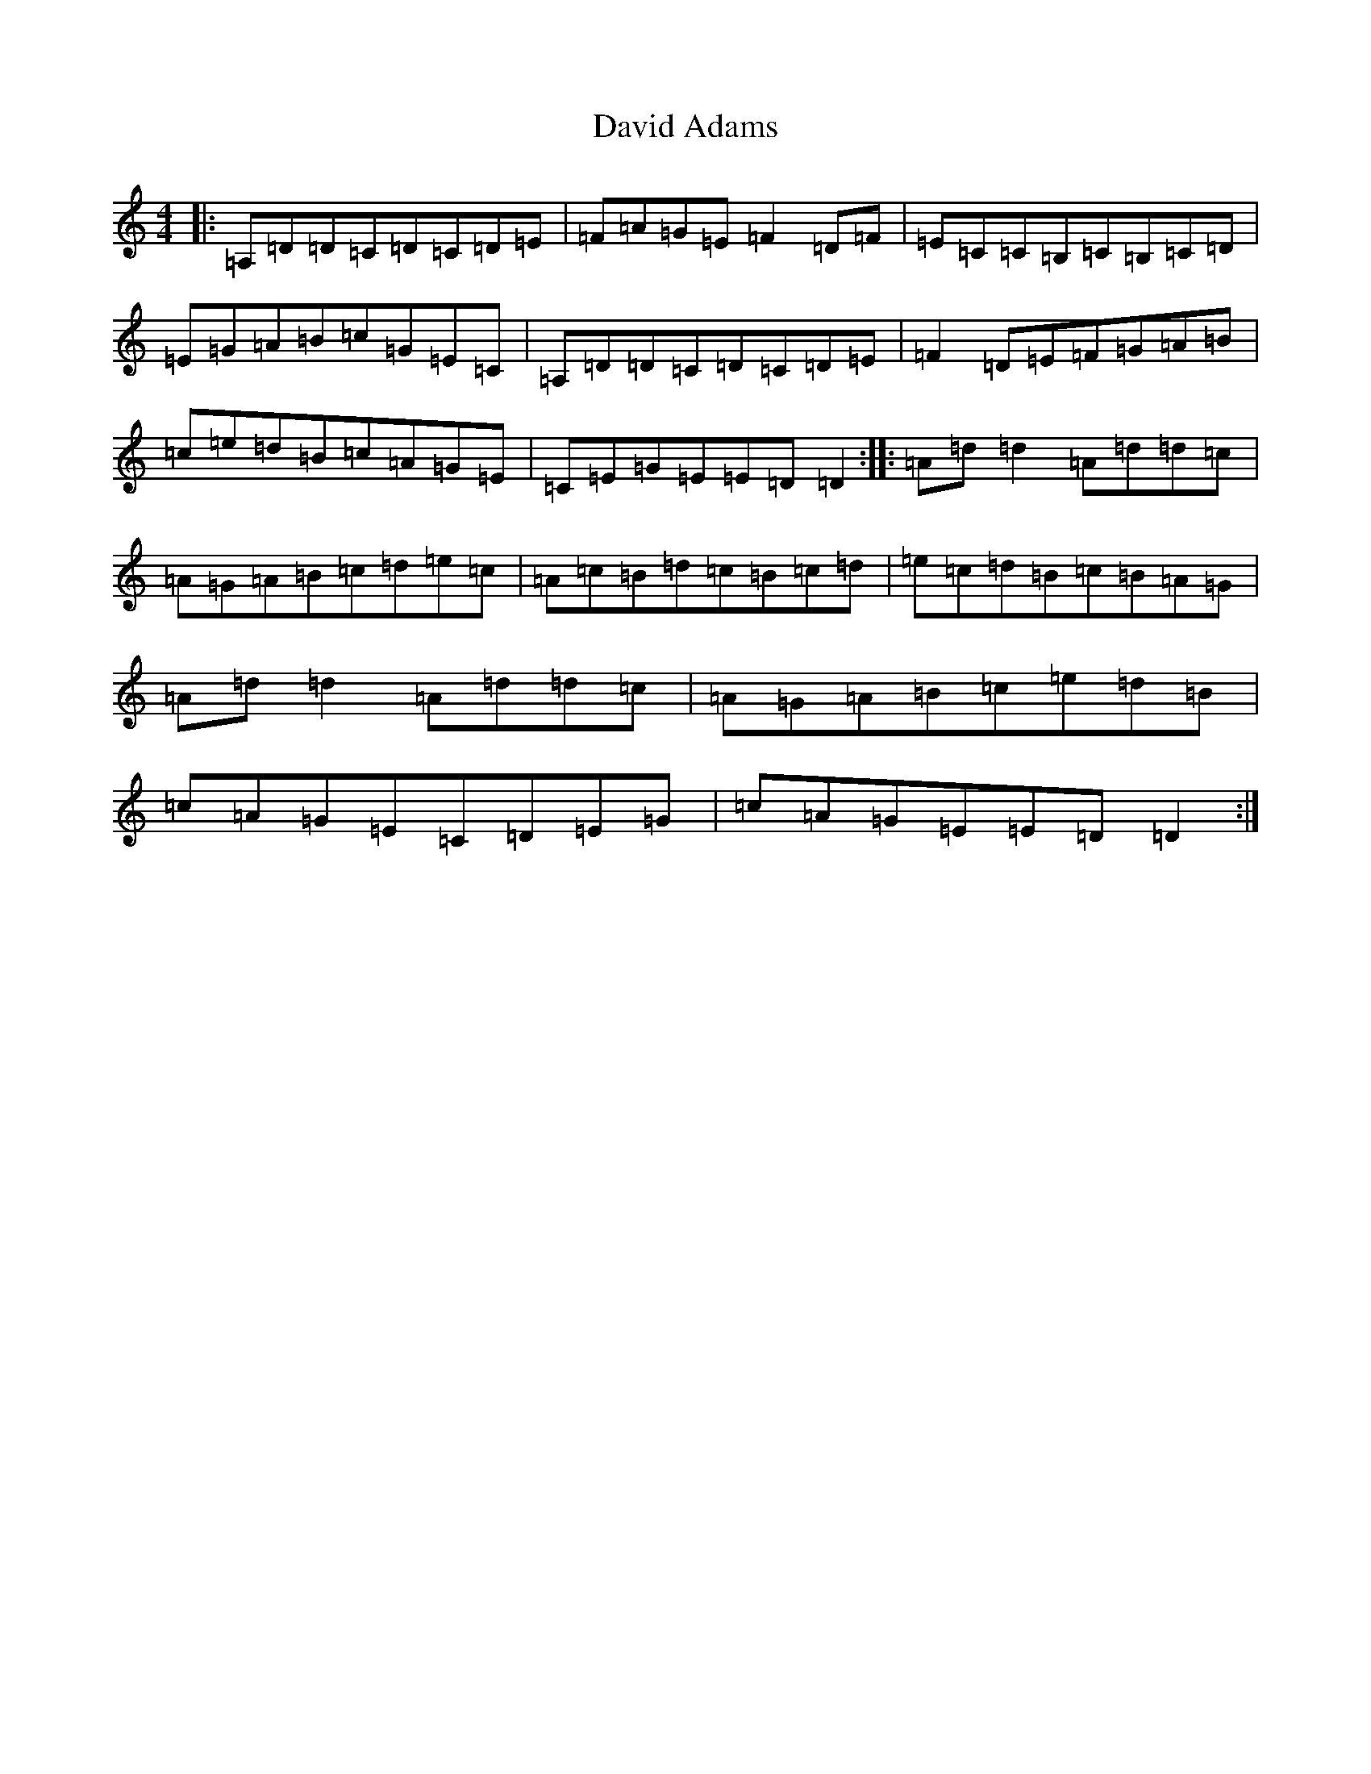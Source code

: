 X: 17681
T: David Adams
S: https://thesession.org/tunes/8575#setting22363
Z: A Major
R: reel
M:4/4
L:1/8
K: C Major
|:=A,=D=D=C=D=C=D=E|=F=A=G=E=F2=D=F|=E=C=C=B,=C=B,=C=D|=E=G=A=B=c=G=E=C|=A,=D=D=C=D=C=D=E|=F2=D=E=F=G=A=B|=c=e=d=B=c=A=G=E|=C=E=G=E=E=D=D2:||:=A=d=d2=A=d=d=c|=A=G=A=B=c=d=e=c|=A=c=B=d=c=B=c=d|=e=c=d=B=c=B=A=G|=A=d=d2=A=d=d=c|=A=G=A=B=c=e=d=B|=c=A=G=E=C=D=E=G|=c=A=G=E=E=D=D2:|